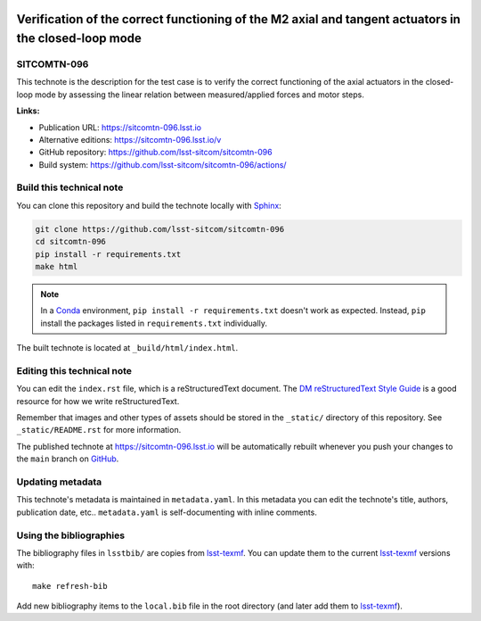 .. image:: https://img.shields.io/badge/sitcomtn--096-lsst.io-brightgreen.svg
   :target: https://sitcomtn-096.lsst.io
.. image:: https://github.com/lsst-sitcom/sitcomtn-096/workflows/CI/badge.svg
   :target: https://github.com/lsst-sitcom/sitcomtn-096/actions/
..
  Uncomment this section and modify the DOI strings to include a Zenodo DOI badge in the README
  .. image:: https://zenodo.org/badge/doi/10.5281/zenodo.#####.svg
     :target: http://dx.doi.org/10.5281/zenodo.#####

#####################################################################################################
Verification of the correct functioning of the M2 axial and tangent actuators in the closed-loop mode
#####################################################################################################

SITCOMTN-096
============

This technote is the description for the test case is to verify the correct functioning of the axial actuators in the closed-loop mode by assessing the linear relation between measured/applied forces and motor steps.

**Links:**

- Publication URL: https://sitcomtn-096.lsst.io
- Alternative editions: https://sitcomtn-096.lsst.io/v
- GitHub repository: https://github.com/lsst-sitcom/sitcomtn-096
- Build system: https://github.com/lsst-sitcom/sitcomtn-096/actions/


Build this technical note
=========================

You can clone this repository and build the technote locally with `Sphinx`_:

.. code-block:: bash

   git clone https://github.com/lsst-sitcom/sitcomtn-096
   cd sitcomtn-096
   pip install -r requirements.txt
   make html

.. note::

   In a Conda_ environment, ``pip install -r requirements.txt`` doesn't work as expected.
   Instead, ``pip`` install the packages listed in ``requirements.txt`` individually.

The built technote is located at ``_build/html/index.html``.

Editing this technical note
===========================

You can edit the ``index.rst`` file, which is a reStructuredText document.
The `DM reStructuredText Style Guide`_ is a good resource for how we write reStructuredText.

Remember that images and other types of assets should be stored in the ``_static/`` directory of this repository.
See ``_static/README.rst`` for more information.

The published technote at https://sitcomtn-096.lsst.io will be automatically rebuilt whenever you push your changes to the ``main`` branch on `GitHub <https://github.com/lsst-sitcom/sitcomtn-096>`_.

Updating metadata
=================

This technote's metadata is maintained in ``metadata.yaml``.
In this metadata you can edit the technote's title, authors, publication date, etc..
``metadata.yaml`` is self-documenting with inline comments.

Using the bibliographies
========================

The bibliography files in ``lsstbib/`` are copies from `lsst-texmf`_.
You can update them to the current `lsst-texmf`_ versions with::

   make refresh-bib

Add new bibliography items to the ``local.bib`` file in the root directory (and later add them to `lsst-texmf`_).

.. _Sphinx: http://sphinx-doc.org
.. _DM reStructuredText Style Guide: https://developer.lsst.io/restructuredtext/style.html
.. _this repo: ./index.rst
.. _Conda: http://conda.pydata.org/docs/
.. _lsst-texmf: https://lsst-texmf.lsst.io
